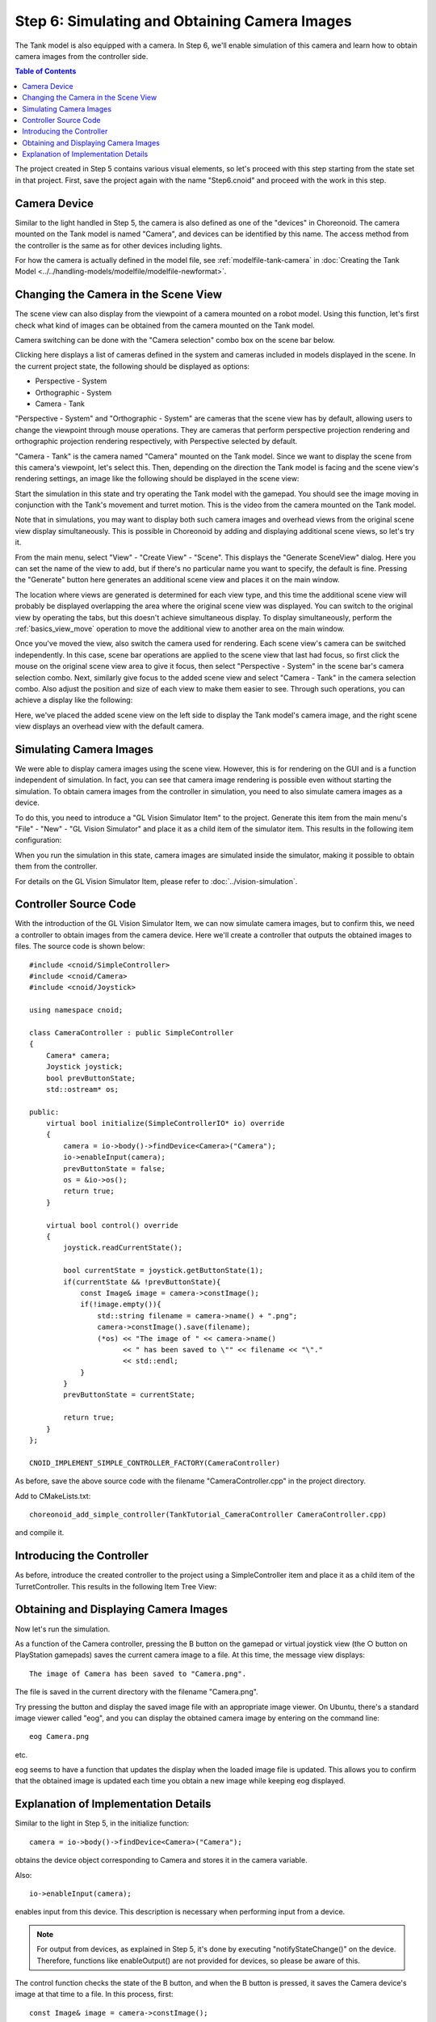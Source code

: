 Step 6: Simulating and Obtaining Camera Images
===============================================

The Tank model is also equipped with a camera. In Step 6, we'll enable simulation of this camera and learn how to obtain camera images from the controller side.

.. contents:: Table of Contents
   :local:
   :depth: 2

.. highlight:: C++
   :linenothreshold: 7

The project created in Step 5 contains various visual elements, so let's proceed with this step starting from the state set in that project. First, save the project again with the name "Step6.cnoid" and proceed with the work in this step.

Camera Device
-------------

Similar to the light handled in Step 5, the camera is also defined as one of the "devices" in Choreonoid. The camera mounted on the Tank model is named "Camera", and devices can be identified by this name. The access method from the controller is the same as for other devices including lights.

For how the camera is actually defined in the model file, see :ref:`modelfile-tank-camera` in :doc:`Creating the Tank Model <../../handling-models/modelfile/modelfile-newformat>`.

Changing the Camera in the Scene View
-------------------------------------

The scene view can also display from the viewpoint of a camera mounted on a robot model. Using this function, let's first check what kind of images can be obtained from the camera mounted on the Tank model.

Camera switching can be done with the "Camera selection" combo box on the scene bar below.

.. image:: images/scenebar-camera.png

Clicking here displays a list of cameras defined in the system and cameras included in models displayed in the scene. In the current project state, the following should be displayed as options:

* Perspective - System
* Orthographic - System
* Camera - Tank

"Perspective - System" and "Orthographic - System" are cameras that the scene view has by default, allowing users to change the viewpoint through mouse operations. They are cameras that perform perspective projection rendering and orthographic projection rendering respectively, with Perspective selected by default.

"Camera - Tank" is the camera named "Camera" mounted on the Tank model. Since we want to display the scene from this camera's viewpoint, let's select this. Then, depending on the direction the Tank model is facing and the scene view's rendering settings, an image like the following should be displayed in the scene view:

.. image:: images/sceneview-tankcameraview.png

Start the simulation in this state and try operating the Tank model with the gamepad. You should see the image moving in conjunction with the Tank's movement and turret motion. This is the video from the camera mounted on the Tank model.

Note that in simulations, you may want to display both such camera images and overhead views from the original scene view display simultaneously. This is possible in Choreonoid by adding and displaying additional scene views, so let's try it.

From the main menu, select "View" - "Create View" - "Scene". This displays the "Generate SceneView" dialog. Here you can set the name of the view to add, but if there's no particular name you want to specify, the default is fine. Pressing the "Generate" button here generates an additional scene view and places it on the main window.

The location where views are generated is determined for each view type, and this time the additional scene view will probably be displayed overlapping the area where the original scene view was displayed. You can switch to the original view by operating the tabs, but this doesn't achieve simultaneous display. To display simultaneously, perform the :ref:`basics_view_move` operation to move the additional view to another area on the main window.

Once you've moved the view, also switch the camera used for rendering. Each scene view's camera can be switched independently. In this case, scene bar operations are applied to the scene view that last had focus, so first click the mouse on the original scene view area to give it focus, then select "Perspective - System" in the scene bar's camera selection combo. Next, similarly give focus to the added scene view and select "Camera - Tank" in the camera selection combo. Also adjust the position and size of each view to make them easier to see. Through such operations, you can achieve a display like the following:

.. image:: images/multisceneviews.png

Here, we've placed the added scene view on the left side to display the Tank model's camera image, and the right scene view displays an overhead view with the default camera.

Simulating Camera Images
------------------------

We were able to display camera images using the scene view. However, this is for rendering on the GUI and is a function independent of simulation. In fact, you can see that camera image rendering is possible even without starting the simulation. To obtain camera images from the controller in simulation, you need to also simulate camera images as a device.

To do this, you need to introduce a "GL Vision Simulator Item" to the project. Generate this item from the main menu's "File" - "New" - "GL Vision Simulator" and place it as a child item of the simulator item. This results in the following item configuration:

.. image:: images/visionsimulatoritem.png

When you run the simulation in this state, camera images are simulated inside the simulator, making it possible to obtain them from the controller.

For details on the GL Vision Simulator Item, please refer to :doc:`../vision-simulation`.


Controller Source Code
----------------------

With the introduction of the GL Vision Simulator Item, we can now simulate camera images, but to confirm this, we need a controller to obtain images from the camera device. Here we'll create a controller that outputs the obtained images to files. The source code is shown below: ::

 #include <cnoid/SimpleController>
 #include <cnoid/Camera>
 #include <cnoid/Joystick>
 
 using namespace cnoid;
 
 class CameraController : public SimpleController
 {
     Camera* camera;
     Joystick joystick;
     bool prevButtonState;
     std::ostream* os;
     
 public:
     virtual bool initialize(SimpleControllerIO* io) override
     {
         camera = io->body()->findDevice<Camera>("Camera");
         io->enableInput(camera);
         prevButtonState = false;
         os = &io->os();
         return true;
     }
 
     virtual bool control() override
     {
         joystick.readCurrentState();
 
         bool currentState = joystick.getButtonState(1);
         if(currentState && !prevButtonState){
             const Image& image = camera->constImage();
             if(!image.empty()){
                 std::string filename = camera->name() + ".png";
                 camera->constImage().save(filename);
                 (*os) << "The image of " << camera->name()
                       << " has been saved to \"" << filename << "\"."
                       << std::endl;
             }
         }
         prevButtonState = currentState;
 
         return true;
     }
 };
 
 CNOID_IMPLEMENT_SIMPLE_CONTROLLER_FACTORY(CameraController)

As before, save the above source code with the filename "CameraController.cpp" in the project directory.

Add to CMakeLists.txt: ::

 choreonoid_add_simple_controller(TankTutorial_CameraController CameraController.cpp)

and compile it.

Introducing the Controller
--------------------------

As before, introduce the created controller to the project using a SimpleController item and place it as a child item of the TurretController. This results in the following Item Tree View:

.. image:: images/cameracontrolleritem.png


Obtaining and Displaying Camera Images
--------------------------------------

Now let's run the simulation.

As a function of the Camera controller, pressing the B button on the gamepad or virtual joystick view (the ○ button on PlayStation gamepads) saves the current camera image to a file. At this time, the message view displays: ::

 The image of Camera has been saved to "Camera.png".

The file is saved in the current directory with the filename "Camera.png".

Try pressing the button and display the saved image file with an appropriate image viewer. On Ubuntu, there's a standard image viewer called "eog", and you can display the obtained camera image by entering on the command line: ::

 eog Camera.png

etc.

eog seems to have a function that updates the display when the loaded image file is updated. This allows you to confirm that the obtained image is updated each time you obtain a new image while keeping eog displayed.


Explanation of Implementation Details
-------------------------------------

Similar to the light in Step 5, in the initialize function: ::

 camera = io->body()->findDevice<Camera>("Camera");

obtains the device object corresponding to Camera and stores it in the camera variable.

Also: ::

 io->enableInput(camera);

enables input from this device. This description is necessary when performing input from a device.

.. note:: For output from devices, as explained in Step 5, it's done by executing "notifyStateChange()" on the device. Therefore, functions like enableOutput() are not provided for devices, so please be aware of this.

The control function checks the state of the B button, and when the B button is pressed, it saves the Camera device's image at that time to a file. In this process, first: ::

 const Image& image = camera->constImage();

obtains the Image type image data that the Camera device has. If this is not empty: ::

 camera->constImage().save(filename);

saves the image directly to a file.

In an actual controller, you would perform image recognition processing on this image data, or send the obtained image to a remote operation terminal, among other processes.